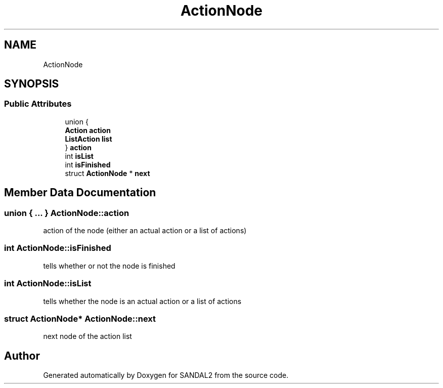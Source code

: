 .TH "ActionNode" 3 "Sun Jun 2 2019" "SANDAL2" \" -*- nroff -*-
.ad l
.nh
.SH NAME
ActionNode
.SH SYNOPSIS
.br
.PP
.SS "Public Attributes"

.in +1c
.ti -1c
.RI "union {"
.br
.ti -1c
.RI "   \fBAction\fP \fBaction\fP"
.br
.ti -1c
.RI "   \fBListAction\fP \fBlist\fP"
.br
.ti -1c
.RI "} \fBaction\fP"
.br
.ti -1c
.RI "int \fBisList\fP"
.br
.ti -1c
.RI "int \fBisFinished\fP"
.br
.ti -1c
.RI "struct \fBActionNode\fP * \fBnext\fP"
.br
.in -1c
.SH "Member Data Documentation"
.PP 
.SS "union { \&.\&.\&. }   ActionNode::action"
action of the node (either an actual action or a list of actions) 
.SS "int ActionNode::isFinished"
tells whether or not the node is finished 
.SS "int ActionNode::isList"
tells whether the node is an actual action or a list of actions 
.SS "struct \fBActionNode\fP* ActionNode::next"
next node of the action list 

.SH "Author"
.PP 
Generated automatically by Doxygen for SANDAL2 from the source code\&.
